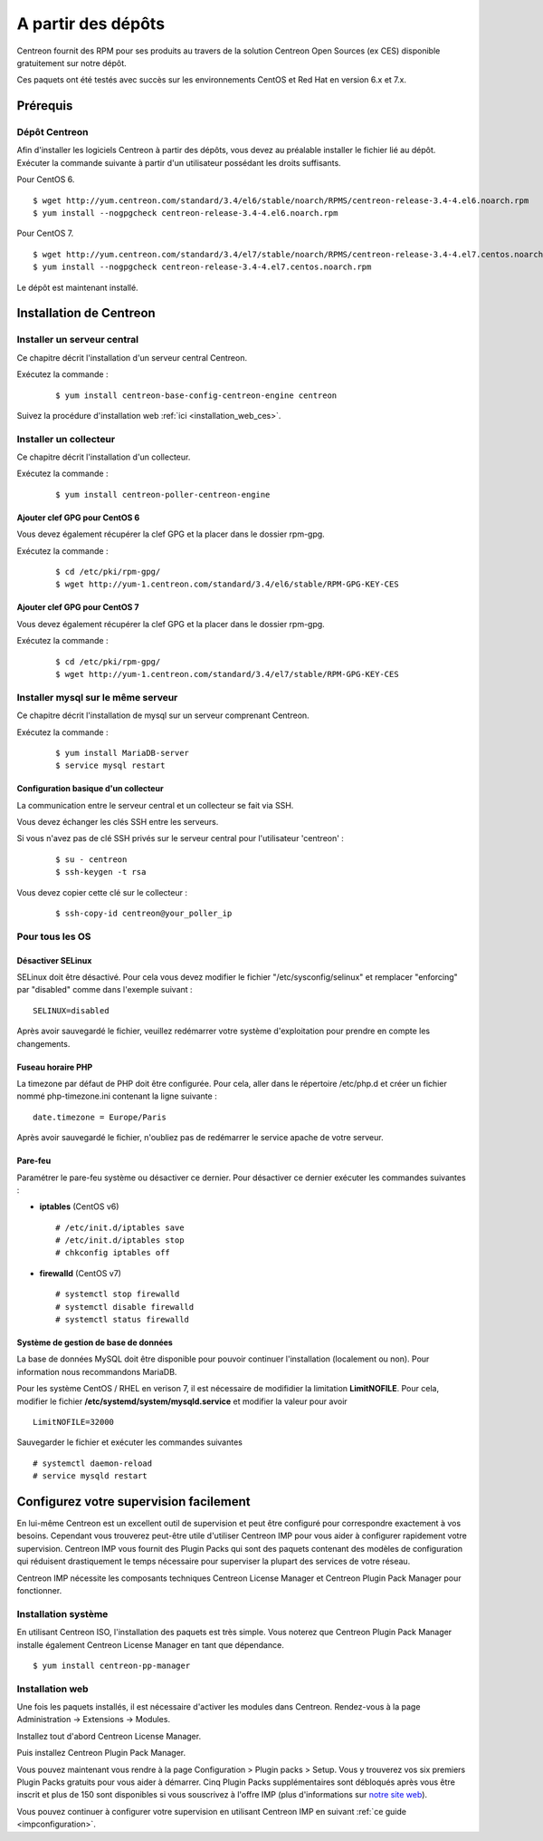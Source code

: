 .. _install_from_packages:

===================
A partir des dépôts
===================

Centreon fournit des RPM pour ses produits au travers de la solution Centreon Open Sources
(ex CES) disponible gratuitement sur notre dépôt.

Ces paquets ont été testés avec succès sur les environnements CentOS et
Red Hat en version 6.x et 7.x.

*********
Prérequis
*********

Dépôt Centreon
--------------

Afin d'installer les logiciels Centreon à partir des dépôts, vous devez au préalable installer 
le fichier lié au dépôt. Exécuter la commande suivante à partir d'un utilisateur possédant les
droits suffisants.

Pour CentOS 6.

::

   $ wget http://yum.centreon.com/standard/3.4/el6/stable/noarch/RPMS/centreon-release-3.4-4.el6.noarch.rpm
   $ yum install --nogpgcheck centreon-release-3.4-4.el6.noarch.rpm


Pour CentOS 7.

::

   $ wget http://yum.centreon.com/standard/3.4/el7/stable/noarch/RPMS/centreon-release-3.4-4.el7.centos.noarch.rpm
   $ yum install --nogpgcheck centreon-release-3.4-4.el7.centos.noarch.rpm


Le dépôt est maintenant installé.

************************
Installation de Centreon
************************

Installer un serveur central
----------------------------

Ce chapitre décrit l'installation d'un serveur central Centreon.

Exécutez la commande :

  ::

  $ yum install centreon-base-config-centreon-engine centreon

Suivez la procédure d'installation web :ref:`ici <installation_web_ces>`.

Installer un collecteur
-----------------------

Ce chapitre décrit l'installation d'un collecteur.

Exécutez la commande :

  ::

  $ yum install centreon-poller-centreon-engine

Ajouter clef GPG pour CentOS 6
^^^^^^^^^^^^^^^^^^^^^^^^^^^^^^

Vous devez également récupérer la clef GPG et la placer dans le dossier rpm-gpg.

Exécutez la commande :

  ::

   $ cd /etc/pki/rpm-gpg/
   $ wget http://yum-1.centreon.com/standard/3.4/el6/stable/RPM-GPG-KEY-CES

Ajouter clef GPG pour CentOS 7
^^^^^^^^^^^^^^^^^^^^^^^^^^^^^^

Vous devez également récupérer la clef GPG et la placer dans le dossier rpm-gpg.

Exécutez la commande :

  ::

   $ cd /etc/pki/rpm-gpg/
   $ wget http://yum-1.centreon.com/standard/3.4/el7/stable/RPM-GPG-KEY-CES

Installer mysql sur le même serveur
-----------------------------------

Ce chapitre décrit l'installation de mysql sur un serveur comprenant Centreon.

Exécutez la commande :

  ::

   $ yum install MariaDB-server
   $ service mysql restart

Configuration basique d'un collecteur
^^^^^^^^^^^^^^^^^^^^^^^^^^^^^^^^^^^^^

La communication entre le serveur central et un collecteur se fait via SSH.

Vous devez échanger les clés SSH entre les serveurs.

Si vous n'avez pas de clé SSH privés sur le serveur central pour l'utilisateur 'centreon' :

  ::

  $ su - centreon
  $ ssh-keygen -t rsa

Vous devez copier cette clé sur le collecteur :

  ::

  $ ssh-copy-id centreon@your_poller_ip


.. _installation_ppm:

Pour tous les OS
----------------

Désactiver SELinux
^^^^^^^^^^^^^^^^^^

SELinux doit être désactivé. Pour cela vous devez modifier le fichier "/etc/sysconfig/selinux" et remplacer "enforcing" par "disabled" comme dans l'exemple suivant :

::

    SELINUX=disabled

Après avoir sauvegardé le fichier, veuillez redémarrer votre système d'exploitation pour prendre en compte les changements.

Fuseau horaire PHP
^^^^^^^^^^^^^^^^^^

La timezone par défaut de PHP doit être configurée. Pour cela, aller dans le répertoire /etc/php.d et créer un fichier nommé php-timezone.ini contenant la ligne suivante :

::

    date.timezone = Europe/Paris

Après avoir sauvegardé le fichier, n'oubliez pas de redémarrer le service apache de votre serveur.

Pare-feu
^^^^^^^^

Paramétrer le pare-feu système ou désactiver ce dernier. Pour désactiver ce dernier exécuter les commandes suivantes :

* **iptables** (CentOS v6) ::

    # /etc/init.d/iptables save
    # /etc/init.d/iptables stop
    # chkconfig iptables off

* **firewalld** (CentOS v7) ::

    # systemctl stop firewalld
    # systemctl disable firewalld
    # systemctl status firewalld

Système de gestion de base de données
^^^^^^^^^^^^^^^^^^^^^^^^^^^^^^^^^^^^^

La base de données MySQL doit être disponible pour pouvoir continuer l'installation (localement ou non). Pour information nous recommandons MariaDB.

Pour les système CentOS / RHEL en verison 7, il est nécessaire de modifidier la limitation **LimitNOFILE**.
Pour cela, modifier le fichier **/etc/systemd/system/mysqld.service** et modifier la valeur pour avoir

::

    LimitNOFILE=32000

Sauvegarder le fichier et exécuter les commandes suivantes

::

    # systemctl daemon-reload
    # service mysqld restart

***************************************
Configurez votre supervision facilement
***************************************

En lui-même Centreon est un excellent outil de supervision et peut être
configuré pour correspondre exactement à vos besoins. Cependant vous
trouverez peut-être utile d'utiliser Centreon IMP pour vous aider à
configurer rapidement votre supervision. Centreon IMP vous fournit des
Plugin Packs qui sont des paquets contenant des modèles de configuration
qui réduisent drastiquement le temps nécessaire pour superviser la
plupart des services de votre réseau.

Centreon IMP nécessite les composants techniques Centreon License
Manager et Centreon Plugin Pack Manager pour fonctionner.

Installation système
--------------------

En utilisant Centreon ISO, l'installation des paquets est très simple. Vous
noterez que Centreon Plugin Pack Manager installe également Centreon
License Manager en tant que dépendance.

::

   $ yum install centreon-pp-manager


Installation web
----------------

Une fois les paquets installés, il est nécessaire d'activer les modules
dans Centreon. Rendez-vous à la page Administration -> Extensions -> Modules.

.. image:: /_static/images/installation/ppm_1.png
   :align: center

Installez tout d'abord Centreon License Manager.

.. image:: /_static/images/installation/ppm_2.png
   :align: center

Puis installez Centreon Plugin Pack Manager.

.. image:: /_static/images/installation/ppm_3.png
   :align: center

Vous pouvez maintenant vous rendre à la page Configuration > Plugin packs > Setup. Vous y trouverez vos six premiers Plugin Packs
gratuits pour vous aider à démarrer. Cinq Plugin Packs supplémentaires
sont débloqués après vous être inscrit et plus de 150 sont disponibles
si vous souscrivez à l'offre IMP (plus d'informations sur
`notre site web <https://www.centreon.com>`_).

.. image:: /_static/images/installation/ppm_4.png
   :align: center

Vous pouvez continuer à configurer votre supervision en utilisant
Centreon IMP en suivant :ref:`ce guide <impconfiguration>`.
